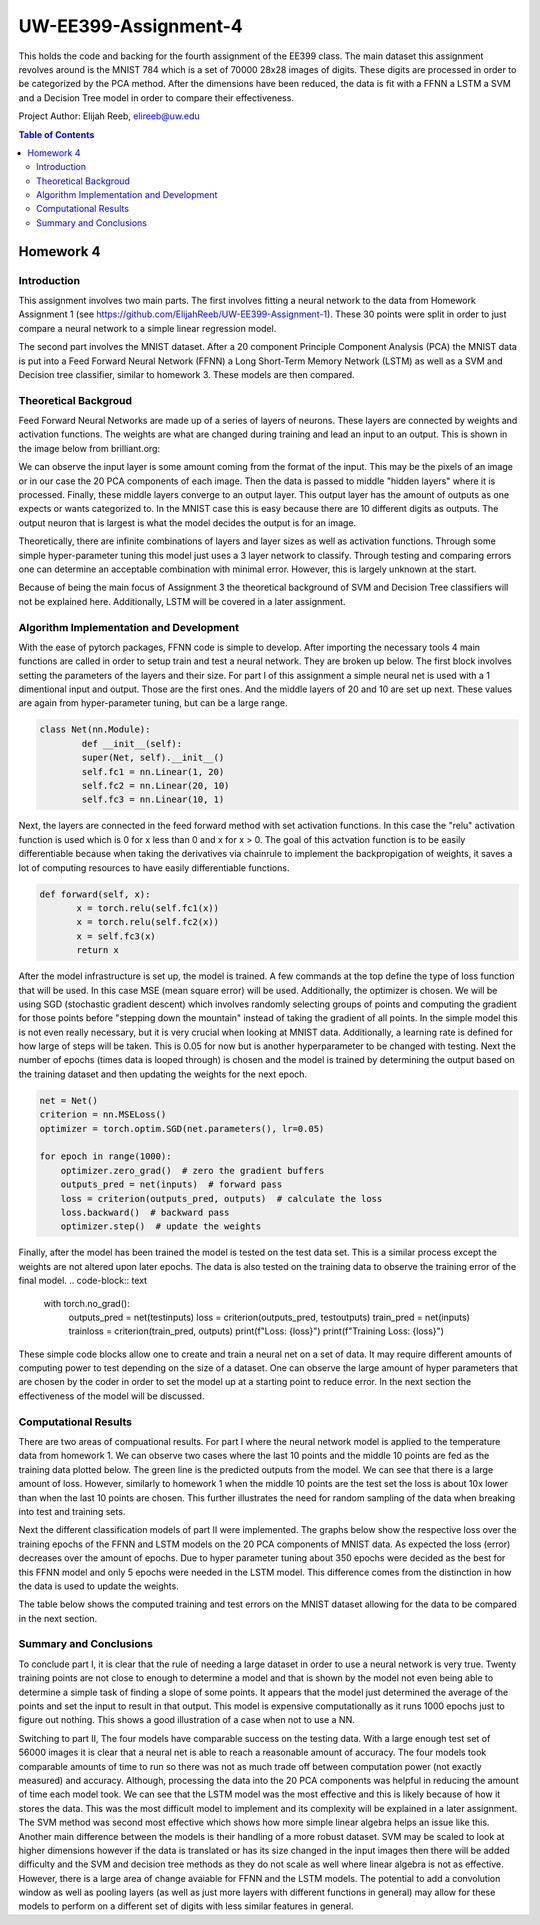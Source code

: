 UW-EE399-Assignment-4
=========
This holds the code and backing for the fourth assignment of the EE399 class. The main dataset this assignment revolves around is the MNIST 784 which is a set of 70000 28x28 images of digits. These digits are processed in order to be categorized by the PCA method. After the dimensions have been reduced, the data is fit with a FFNN a LSTM a SVM and a Decision Tree model in order to compare their effectiveness. 

Project Author: Elijah Reeb, elireeb@uw.edu

.. contents:: Table of Contents

Homework 4
---------------------
Introduction
^^^^^^^^^^^^
This assignment involves two main parts. The first involves fitting a neural network to the data from Homework Assignment 1 (see https://github.com/ElijahReeb/UW-EE399-Assignment-1). These 30 points were split in order to just compare a neural network to a simple linear regression model. 

The second part involves the MNIST dataset. After a 20 component Principle Component Analysis (PCA) the MNIST data is put into a Feed Forward Neural Network (FFNN) a Long Short-Term Memory Network (LSTM) as well as a SVM and Decision tree classifier, similar to homework 3. These models are then compared. 

Theoretical Backgroud
^^^^^^^^^^^^
Feed Forward Neural Networks are made up of a series of layers of neurons. These layers are connected by weights and activation functions. The weights are what are changed during training and lead an input to an output. This is shown in the image below from brilliant.org:

.. image:: https://user-images.githubusercontent.com/130190276/236995699-30877266-0ba2-422b-9ca8-5fd4ba1c56e4.png

We can observe the input layer is some amount coming from the format of the input. This may be the pixels of an image or in our case the 20 PCA components of each image. Then the data is passed to middle "hidden layers" where it is processed. Finally, these middle layers converge to an output layer. This output layer has the amount of outputs as one expects or wants categorized to. In the MNIST case this is easy because there are 10 different digits as outputs. The output neuron that is largest is what the model decides the output is for an image. 

Theoretically, there are infinite combinations of layers and layer sizes as well as activation functions. Through some simple hyper-parameter tuning this model just uses a 3 layer network to classify. Through testing and comparing errors one can determine an acceptable combination with minimal error. However, this is largely unknown at the start. 

Because of being the main focus of Assignment 3 the theoretical background of SVM and Decision Tree classifiers will not be explained here. Additionally, LSTM will be covered in a later assignment. 

Algorithm Implementation and Development
^^^^^^^^^^^^
With the ease of pytorch packages, FFNN code is simple to develop. After importing the necessary tools 4 main functions are called in order to setup train and test a neural network. They are broken up below. The first block involves setting the parameters of the layers and their size. For part I of this assignment a simple neural net is used with a 1 dimentional input and output. Those are the first ones. And the middle layers of 20 and 10 are set up next. These values are again from hyper-parameter tuning, but can be a large range. 

.. code-block:: text

        class Net(nn.Module):
                def __init__(self):
                super(Net, self).__init__()
                self.fc1 = nn.Linear(1, 20)
                self.fc2 = nn.Linear(20, 10)
                self.fc3 = nn.Linear(10, 1)

Next, the layers are connected in the feed forward method with set activation functions. In this case the "relu" activation function is used which is 0 for x less than 0 and x for x > 0. The goal of this actvation function is to be easily differentiable because when taking the derivatives via chainrule to implement the backpropigation of weights, it saves a lot of computing resources to have easily differentiable functions. 

.. code-block:: text

         def forward(self, x):
                x = torch.relu(self.fc1(x))
                x = torch.relu(self.fc2(x))
                x = self.fc3(x)
                return x

After the model infrastructure is set up, the model is trained. A few commands at the top define the type of loss function that will be used. In this case MSE (mean square error) will be used. Additionally, the optimizer is chosen. We will be using SGD (stochastic gradient descent) which involves randomly selecting groups of points and computing the gradient for those points before "stepping down the mountain" instead of taking the gradient of all points. In the simple model this is not even really necessary, but it is very crucial when looking at MNIST data. Additionally, a learning rate is defined for how large of steps will be taken. This is 0.05 for now but is another hyperparameter to be changed with testing. Next the number of epochs (times data is looped through) is chosen and the model is trained by determining the output based on the training dataset and then updating the weights for the next epoch. 

.. code-block:: text

        net = Net()
        criterion = nn.MSELoss()
        optimizer = torch.optim.SGD(net.parameters(), lr=0.05)

        for epoch in range(1000):
            optimizer.zero_grad()  # zero the gradient buffers
            outputs_pred = net(inputs)  # forward pass
            loss = criterion(outputs_pred, outputs)  # calculate the loss
            loss.backward()  # backward pass
            optimizer.step()  # update the weights

Finally, after the model has been trained the model is tested on the test data set. This is a similar process except the weights are not altered upon later epochs. The data is also tested on the training data to observe the training error of the final model. 
.. code-block:: text

        with torch.no_grad():
            outputs_pred = net(testinputs)
            loss = criterion(outputs_pred, testoutputs)
            train_pred = net(inputs)
            trainloss = criterion(train_pred, outputs)
            print(f"Loss: {loss}")
            print(f"Training Loss: {loss}")

These simple code blocks allow one to create and train a neural net on a set of data. It may require different amounts of computing power to test depending on the size of a dataset. One can observe the large amount of hyper parameters that are chosen by the coder in order to set the model up at a starting point to reduce error. In the next section the effectiveness of the model will be discussed. 

Computational Results
^^^^^^^^^^^^
There are two areas of compuational results. For part I where the neural network model is applied to the temperature data from homework 1. We can observe two cases where the last 10 points and the middle 10 points are fed as the training data plotted below. The green line is the predicted outputs from the model. We can see that there is a large amount of loss. However, similarly to homework 1 when the middle 10 points are the test set the loss is about 10x lower than when the last 10 points are chosen. This further illustrates the need for random sampling of the data when breaking into test and training sets. 

.. image:: https://user-images.githubusercontent.com/130190276/237001089-3cc808f1-f902-4e67-b51d-2452f53a3cb0.png

Next the different classification models of part II were implemented. The graphs below show the respective loss over the training epochs of the FFNN and LSTM models on the 20 PCA components of MNIST data. As expected the loss (error) decreases over the amount of epochs. Due to hyper parameter tuning about 350 epochs were decided as the best for this FFNN model and only 5 epochs were needed in the LSTM model. This difference comes from the distinction in how the data is used to update the weights. 

.. image:: https://user-images.githubusercontent.com/130190276/237003082-200c708f-ac0f-4a26-b795-77dba12b6646.png

The table below shows the computed training and test errors on the MNIST dataset allowing for the data to be compared in the next section. 

.. image:: https://user-images.githubusercontent.com/130190276/237003473-41c0f757-aff2-43f4-a44c-270f2552b24d.png

Summary and Conclusions
^^^^^^^^^^^^
To conclude part I, it is clear that the rule of needing a large dataset in order to use a neural network is very true. Twenty training points are not close to enough to determine a model and that is shown by the model not even being able to determine a simple task of finding a slope of some points. It appears that the model just determined the average of the points and set the input to result in that output. This model is expensive computationally as it runs 1000 epochs just to figure out nothing. This shows a good illustration of a case when not to use a NN. 

Switching to part II, The four models have comparable success on the testing data. With a large enough test set of 56000 images it is clear that a neural net is able to reach a reasonable amount of accuracy. The four models took comparable amounts of time to run so there was not as much trade off between computation power (not exactly measured) and accuracy. Although, processing the data into the 20 PCA components was helpful in reducing the amount of time each model took. We can see that the LSTM model was the most effective and this is likely because of how it stores the data. This was the most difficult model to implement and its complexity will be explained in a later assignment. The SVM method was second most effective which shows how more simple linear algebra helps an issue like this. Another main difference between the models is their handling of a more robust dataset. SVM may be scaled to look at higher dimensions however if the data is translated or has its size changed in the input images then there will be added difficulty and the SVM and decision tree methods as they do not scale as well where linear algebra is not as effective. However, there is a large area of change avaiable for FFNN and the LSTM models. The potential to add a convolution window as well as pooling layers (as well as just more layers with different functions in general) may allow for these models to perform on a different set of digits with less similar features in general. 
